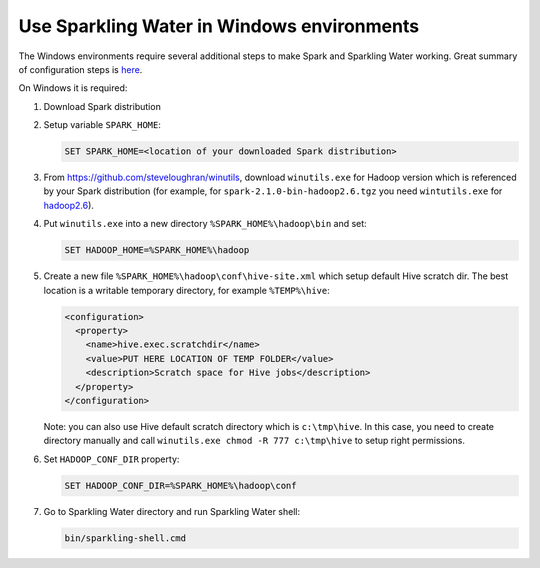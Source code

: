Use Sparkling Water in Windows environments
-------------------------------------------

The Windows environments require several additional steps to make Spark
and Sparkling Water working. Great summary of configuration steps is
`here <https://jaceklaskowski.gitbooks.io/mastering-apache-spark/content/spark-tips-and-tricks-running-spark-windows.html>`__.

On Windows it is required:

1. Download Spark distribution

2. Setup variable ``SPARK_HOME``:

   .. code:: bat

      SET SPARK_HOME=<location of your downloaded Spark distribution>


3. From https://github.com/steveloughran/winutils, download ``winutils.exe`` for Hadoop version which is referenced by your Spark
   distribution (for example, for ``spark-2.1.0-bin-hadoop2.6.tgz`` you need ``wintutils.exe`` for `hadoop2.6 <https://github.com/steveloughran/winutils/blob/master/hadoop-2.6.4/bin/winutils.exe?raw=true>`__).

4. Put ``winutils.exe`` into a new directory ``%SPARK_HOME%\hadoop\bin`` and set:

   .. code:: bat

      SET HADOOP_HOME=%SPARK_HOME%\hadoop


5. Create a new file ``%SPARK_HOME%\hadoop\conf\hive-site.xml`` which setup default Hive scratch dir. The best location
   is a writable temporary directory, for example ``%TEMP%\hive``:

   .. code:: xml

      <configuration>
        <property>
          <name>hive.exec.scratchdir</name>
          <value>PUT HERE LOCATION OF TEMP FOLDER</value>
          <description>Scratch space for Hive jobs</description>
        </property>
      </configuration>

   Note: you can also use Hive default scratch directory which is ``c:\tmp\hive``. In this case, you need to create
   directory manually and call ``winutils.exe chmod -R 777 c:\tmp\hive`` to setup right permissions.

6. Set ``HADOOP_CONF_DIR`` property:

   .. code:: bat

      SET HADOOP_CONF_DIR=%SPARK_HOME%\hadoop\conf


7. Go to Sparkling Water directory and run Sparkling Water shell:

   .. code:: bat

      bin/sparkling-shell.cmd
